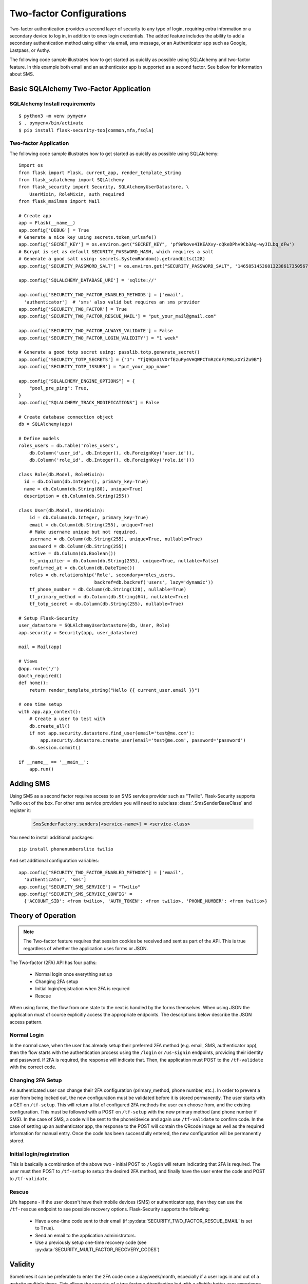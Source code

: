 Two-factor Configurations
=========================

Two-factor authentication provides a second layer of security to any type of
login, requiring extra information or a secondary device to log in, in addition
to ones login credentials. The added feature includes the ability to add a
secondary authentication method using either via email, sms message, or an
Authenticator app such as Google, Lastpass, or Authy.

The following code sample illustrates how to get started as quickly as
possible using SQLAlchemy and two-factor feature. In this example both
email and an authenticator app is supported as a second factor. See below
for information about SMS.

Basic SQLAlchemy Two-Factor Application
+++++++++++++++++++++++++++++++++++++++

SQLAlchemy Install requirements
~~~~~~~~~~~~~~~~~~~~~~~~~~~~~~~

::

     $ python3 -m venv pymyenv
     $ . pymyenv/bin/activate
     $ pip install flask-security-too[common,mfa,fsqla]


Two-factor Application
~~~~~~~~~~~~~~~~~~~~~~

The following code sample illustrates how to get started as quickly as
possible using SQLAlchemy:

::

    import os
    from flask import Flask, current_app, render_template_string
    from flask_sqlalchemy import SQLAlchemy
    from flask_security import Security, SQLAlchemyUserDatastore, \
        UserMixin, RoleMixin, auth_required
    from flask_mailman import Mail

    # Create app
    app = Flask(__name__)
    app.config['DEBUG'] = True
    # Generate a nice key using secrets.token_urlsafe()
    app.config['SECRET_KEY'] = os.environ.get("SECRET_KEY", 'pf9Wkove4IKEAXvy-cQkeDPhv9Cb3Ag-wyJILbq_dFw')
    # Bcrypt is set as default SECURITY_PASSWORD_HASH, which requires a salt
    # Generate a good salt using: secrets.SystemRandom().getrandbits(128)
    app.config['SECURITY_PASSWORD_SALT'] = os.environ.get("SECURITY_PASSWORD_SALT", '146585145368132386173505678016728509634')

    app.config['SQLALCHEMY_DATABASE_URI'] = 'sqlite://'

    app.config['SECURITY_TWO_FACTOR_ENABLED_METHODS'] = ['email',
      'authenticator']  # 'sms' also valid but requires an sms provider
    app.config['SECURITY_TWO_FACTOR'] = True
    app.config['SECURITY_TWO_FACTOR_RESCUE_MAIL'] = "put_your_mail@gmail.com"

    app.config['SECURITY_TWO_FACTOR_ALWAYS_VALIDATE'] = False
    app.config['SECURITY_TWO_FACTOR_LOGIN_VALIDITY'] = "1 week"

    # Generate a good totp secret using: passlib.totp.generate_secret()
    app.config['SECURITY_TOTP_SECRETS'] = {"1": "TjQ9Qa31VOrfEzuPy4VHQWPCTmRzCnFzMKLxXYiZu9B"}
    app.config['SECURITY_TOTP_ISSUER'] = "put_your_app_name"

    app.config["SQLALCHEMY_ENGINE_OPTIONS"] = {
        "pool_pre_ping": True,
    }
    app.config["SQLALCHEMY_TRACK_MODIFICATIONS"] = False

    # Create database connection object
    db = SQLAlchemy(app)

    # Define models
    roles_users = db.Table('roles_users',
        db.Column('user_id', db.Integer(), db.ForeignKey('user.id')),
        db.Column('role_id', db.Integer(), db.ForeignKey('role.id')))

    class Role(db.Model, RoleMixin):
      id = db.Column(db.Integer(), primary_key=True)
      name = db.Column(db.String(80), unique=True)
      description = db.Column(db.String(255))

    class User(db.Model, UserMixin):
        id = db.Column(db.Integer, primary_key=True)
        email = db.Column(db.String(255), unique=True)
        # Make username unique but not required.
        username = db.Column(db.String(255), unique=True, nullable=True)
        password = db.Column(db.String(255))
        active = db.Column(db.Boolean())
        fs_uniquifier = db.Column(db.String(255), unique=True, nullable=False)
        confirmed_at = db.Column(db.DateTime())
        roles = db.relationship('Role', secondary=roles_users,
                                backref=db.backref('users', lazy='dynamic'))
        tf_phone_number = db.Column(db.String(128), nullable=True)
        tf_primary_method = db.Column(db.String(64), nullable=True)
        tf_totp_secret = db.Column(db.String(255), nullable=True)

    # Setup Flask-Security
    user_datastore = SQLAlchemyUserDatastore(db, User, Role)
    app.security = Security(app, user_datastore)

    mail = Mail(app)

    # Views
    @app.route('/')
    @auth_required()
    def home():
        return render_template_string("Hello {{ current_user.email }}")

    # one time setup
    with app.app_context():
        # Create a user to test with
        db.create_all()
        if not app.security.datastore.find_user(email='test@me.com'):
            app.security.datastore.create_user(email='test@me.com', password='password')
        db.session.commit()

    if __name__ == '__main__':
        app.run()

Adding SMS
++++++++++

Using SMS as a second factor requires access to an SMS service provider such as "Twilio".
Flask-Security supports Twilio out of the box.
For other sms service providers you will need to subclass :class:`.SmsSenderBaseClass` and register it:

    .. code-block:: python

        SmsSenderFactory.senders[<service-name>] = <service-class>

You need to install additional packages::

    pip install phonenumberslite twilio

And set additional configuration variables::

    app.config["SECURITY_TWO_FACTOR_ENABLED_METHODS"] = ['email',
      'authenticator', 'sms']
    app.config["SECURITY_SMS_SERVICE"] = "Twilio"
    app.config["SECURITY_SMS_SERVICE_CONFIG" =
      {'ACCOUNT_SID': <from twilio>, 'AUTH_TOKEN': <from twilio>, 'PHONE_NUMBER': <from twilio>}

.. _2fa_theory_of_operation:

Theory of Operation
+++++++++++++++++++++

.. note::
    The Two-factor feature requires that session cookies be received and sent as part of the API.
    This is true regardless of whether the application uses forms or JSON.

The Two-factor (2FA) API has four paths:

    - Normal login once everything set up
    - Changing 2FA setup
    - Initial login/registration when 2FA is required
    - Rescue

When using forms, the flow from one state to the next is handled by the forms themselves. When using JSON
the application must of course explicitly access the appropriate endpoints. The descriptions below describe the JSON access pattern.

Normal Login
~~~~~~~~~~~~
In the normal case, when the user has already setup their preferred 2FA method (e.g. email, SMS, authenticator app),
then the flow starts with the authentication process using the ``/login`` or ``/us-signin`` endpoints, providing
their identity and password. If 2FA is required, the response will indicate that. Then, the application must POST to the ``/tf-validate``
with the correct code.

Changing 2FA Setup
~~~~~~~~~~~~~~~~~~~
An authenticated user can change their 2FA configuration (primary_method, phone number, etc.). In order to prevent a user from being
locked out, the new configuration must be validated before it is stored permanently. The user starts with a GET on ``/tf-setup``. This will return
a list of configured 2FA methods the user can choose from, and the existing configuration. This must be followed with a POST on ``/tf-setup`` with the new primary
method (and phone number if SMS). In the case of SMS, a code will be sent to the phone/device and again use ``/tf-validate`` to confirm code.
In the case of setting up an authenticator app, the response to the POST will contain the QRcode image as well
as the required information for manual entry.
Once the code  has been successfully
entered, the new configuration will be permanently stored.

Initial login/registration
~~~~~~~~~~~~~~~~~~~~~~~~~~~
This is basically a combination of the above two - initial POST to ``/login`` will return indicating that 2FA is required. The user must then POST to ``/tf-setup`` to setup
the desired 2FA method, and finally have the user enter the code and POST to ``/tf-validate``.

Rescue
~~~~~~
Life happens - if the user doesn't have their mobile devices (SMS) or authenticator app, then they can use the ``/tf-rescue`` endpoint to
see possible recovery options. Flask-Security supports the following:

    - Have a one-time code sent to their email (if :py:data:`SECURITY_TWO_FACTOR_RESCUE_EMAIL` is set to ``True``).
    - Send an email to the application administrators.
    - Use a previously setup one-time recovery code (see :py:data:`SECURITY_MULTI_FACTOR_RECOVERY_CODES`)

Validity
++++++++
Sometimes it can be preferable to enter the 2FA code once a day/week/month, especially if a user logs in and out of a website multiple times.  This allows the
security of a two factor authentication but with a slightly better user experience.  This can be achieved by setting :py:data:`SECURITY_TWO_FACTOR_ALWAYS_VALIDATE` to ``False``,
and clicking the 'Remember' button on the login form. Once the two factor code is validated, a cookie is set to allow skipping the validation step.  The cookie is named
``tf_validity`` and contains the signed token containing the user's ``fs_uniquifier``.  The cookie and token are both set to expire after the time delta given in
:py:data:`SECURITY_TWO_FACTOR_LOGIN_VALIDITY`.  Note that setting ``SECURITY_TWO_FACTOR_LOGIN_VALIDITY`` to 0 is equivalent to ``SECURITY_TWO_FACTOR_ALWAYS_VALIDATE`` being ``True``.
